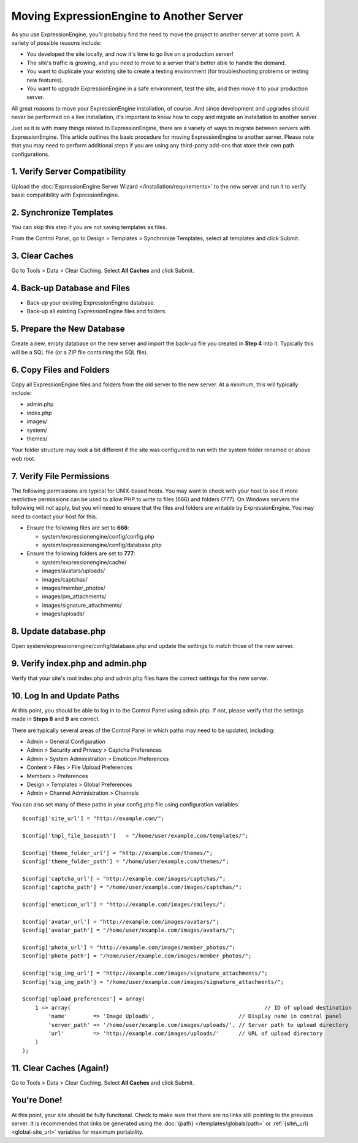 Moving ExpressionEngine to Another Server
=========================================

As you use ExpressionEngine, you'll probably find the need to move the
project to another server at some point. A variety of possible reasons
include:

-  You developed the site locally, and now it's time to go live on a
   production server!
-  The site's traffic is growing, and you need to move to a server
   that's better able to handle the demand.
-  You want to duplicate your existing site to create a testing
   environment (for troubleshooting problems or testing new features).
-  You want to upgrade ExpressionEngine in a safe environment, test the
   site, and then move it to your production server.

All great reasons to move your ExpressionEngine installation, of course.
And since development and upgrades should never be performed on a live
installation, it's important to know how to copy and migrate an
installation to another server.

Just as it is with many things related to ExpressionEngine, there are a
variety of ways to migrate between servers with ExpressionEngine. This
article outlines the basic procedure for moving ExpressionEngine to
another server. Please note that you may need to perform additional
steps if you are using any third-party add-ons that store their own path
configurations.

1. Verify Server Compatibility
------------------------------

Upload the :doc:`ExpressionEngine Server Wizard
</installation/requirements>` to the new server and run it to verify
basic compatibility with ExpressionEngine.

2. Synchronize Templates
------------------------

You can skip this step if you are not saving templates as files.

From the Control Panel, go to Design > Templates > Synchronize
Templates, select all templates and click Submit.

3. Clear Caches
----------------

Go to Tools > Data > Clear Caching. Select **All Caches** and click
Submit.

4. Back-up Database and Files
-----------------------------

-  Back-up your existing ExpressionEngine database.
-  Back-up all existing ExpressionEngine files and folders.

5. Prepare the New Database
---------------------------

Create a new, empty database on the new server and import the back-up
file you created in **Step 4** into it. Typically this will be a SQL
file (or a ZIP file containing the SQL file).

6. Copy Files and Folders
-------------------------

Copy all ExpressionEngine files and folders from the old server to the
new server. At a minimum, this will typically include:

-  admin.php
-  index.php
-  images/
-  system/
-  themes/

Your folder structure may look a bit different if the site was
configured to run with the system folder renamed or above web root.

7. Verify File Permissions
--------------------------

The following permissions are typical for UNIX-based hosts. You may want
to check with your host to see if more restrictive permissions can be
used to allow PHP to write to files (666) and folders (777). On Windows
servers the following will not apply, but you will need to ensure that
the files and folders are writable by ExpressionEngine. You may need to
contact your host for this.

-  Ensure the following files are set to **666**:

   -  system/expressionengine/config/config.php
   -  system/expressionengine/config/database.php

-  Ensure the following folders are set to **777**:

   -  system/expressionengine/cache/
   -  images/avatars/uploads/
   -  images/captchas/
   -  images/member\_photos/
   -  images/pm\_attachments/
   -  images/signature\_attachments/
   -  images/uploads/

8. Update database.php
----------------------

Open system/expressionengine/config/database.php and update the settings
to match those of the new server.

9. Verify index.php and admin.php
---------------------------------

Verify that your site's root index.php and admin.php files have the
correct settings for the new server.

10. Log In and Update Paths
---------------------------

At this point, you should be able to log in to the Control Panel using
admin.php. If not, please verify that the settings made in **Steps 8**
and **9** are correct.

There are typically several areas of the Control Panel in which paths
may need to be updated, including:

-  Admin > General Configuration
-  Admin > Security and Privacy > Captcha Preferences
-  Admin > System Administration > Emoticon Preferences
-  Content > Files > File Upload Preferences
-  Members > Preferences
-  Design > Templates > Global Preferences
-  Admin > Channel Administration > Channels

You can also set many of these paths in your config.php file using
configuration variables::

	$config['site_url'] = "http://example.com/";
 
	$config['tmpl_file_basepath']   = "/home/user/example.com/templates/";
	 
	$config['theme_folder_url'] = "http://example.com/themes/";
	$config['theme_folder_path'] = "/home/user/example.com/themes/";
	 
	$config['captcha_url'] = "http://example.com/images/captchas/";
	$config['captcha_path'] = "/home/user/example.com/images/captchas/";
	 
	$config['emoticon_url'] = "http://example.com/images/smileys/";
	 
	$config['avatar_url'] = "http://example.com/images/avatars/";
	$config['avatar_path'] = "/home/user/example.com/images/avatars/";
	 
	$config['photo_url'] = "http://example.com/images/member_photos/";
	$config['photo_path'] = "/home/user/example.com/images/member_photos/";
	 
	$config['sig_img_url'] = "http://example.com/images/signature_attachments/";
	$config['sig_img_path'] = "/home/user/example.com/images/signature_attachments/";
	 
	$config['upload_preferences'] = array(
	    1 => array(                                                            // ID of upload destination
	        'name'        => 'Image Uploads',                          // Display name in control panel
	        'server_path' => '/home/user/example.com/images/uploads/', // Server path to upload directory
	        'url'         => 'http://example.com/images/uploads/'      // URL of upload directory
	    )
	);

11. Clear Caches (Again!)
-------------------------

Go to Tools > Data > Clear Caching. Select **All Caches** and click
Submit.

You're Done!
------------

At this point, your site should be fully functional. Check to make sure
that there are no links still pointing to the previous server. It is
recommended that links be generated using the :doc:`{path}
</templates/globals/path>` or :ref:`{site\_url} <global-site_url>`
variables for maximum portability.

